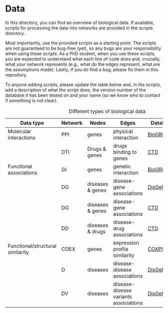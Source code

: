 * Data

In this directory, you can find an overview of biological data. If available,
scripts for processing the data into networks are provided in the scripts directory.

Most importantly, use the provided scripts as a starting point. The
scripts are not guaranteed to be bug-free (yet), so any bugs are your responsibility when using these scripts. As a PhD student, when you use these scripts, you are expected to understand what each line of code does and, crucially, what your network represents (e.g., what do the edges represent, what are the assumptions made).  Lastly, if you do find a bug, please fix them in this repository.

To anyone adding scripts, please update the table below and, in the
scripts, add a description of what the script does, the version number
of the database it has been tested on and your name (so we know who to
contact if something is not clear).

#+CAPTION: Different types of biological data
|----------------------------------+---------+------------------+---------------------------------------+-----------+------------|
| Data type                        | Network | Nodes            | Edges                                 | Database  | Script     |
|----------------------------------+---------+------------------+---------------------------------------+-----------+------------|
| Molecular interactions           | PPI     | genes            | physical interaction                  | [[https://thebiogrid.org/][BioGRID]]   | [[scripts/biogrid.py][biogrid.py]] |
|                                  | DTI     | Drugs & genes    | drugs binding to genes                | [[http://ctdbase.org/][CTD]]       |            |
|----------------------------------+---------+------------------+---------------------------------------+-----------+------------|
| Functional associations          | GI      | genes            | genetic interaction                   | [[https://thebiogrid.org/][BioGRID]]   | [[scripts/biogrid.py][biogrid.py]] |
|                                  | DG      | diseases & genes | disease-gene associations             | [[https://www.disgenet.org/][DisGeNET]]  |            |
|                                  | DG      | diseases & genes | disease-gene associations             | [[http://ctdbase.org/][CTD]]       |            |
|                                  | DD      | diseases & drugs | disease-drug associations             | [[http://ctdbase.org/][CTD]]       |            |
|----------------------------------+---------+------------------+---------------------------------------+-----------+------------|
| Functional/structural similarity | COEX    | genes            | expression profile similarity         | [[https://coxpresdb.jp/download/][COXPRESdb]] | [[scripts/coexdb.py][coexdb.py]]  |
|                                  | D       | diseases         | disease-disease associations          | [[https://www.disgenet.org/][DisGeNET]]  |            |
|                                  | DV      | diseases         | disease-disease variants associations | [[https://www.disgenet.org/][DisGeNET]]  |            |
|----------------------------------+---------+------------------+---------------------------------------+-----------+------------|
